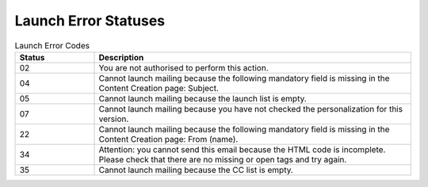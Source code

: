 Launch Error Statuses
=====================

.. list-table:: Launch Error Codes
   :header-rows: 1
   :widths: 10 40

   * - Status
     - Description
   * - 02
     - You are not authorised to perform this action.
   * - 04
     - Cannot launch mailing because the following mandatory field is missing in the Content Creation page: Subject.
   * - 05
     - Cannot launch mailing because the launch list is empty.
   * - 07
     - Cannot launch mailing because you have not checked the personalization for this version.
   * - 22
     - Cannot launch mailing because the following mandatory field is missing in the Content Creation page: From (name).
   * - 34
     - Attention: you cannot send this email because the HTML code is incomplete. Please check that there are no missing or open tags and try again.
   * - 35
     - Cannot launch mailing because the CC list is empty.

